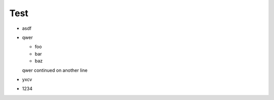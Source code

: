 =====
Test
=====

* asdf
* qwer

  * foo
  * bar
  * baz

  qwer continued
  on another line
* yxcv
* 1234
